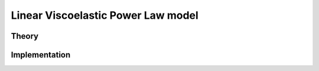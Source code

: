 Linear Viscoelastic Power Law model
===================================

Theory
------

Implementation
--------------

.. doxygenclass:: Marmot::Materials::LinearViscoelasticPowerLaw
   :allow-dot-graphs:
